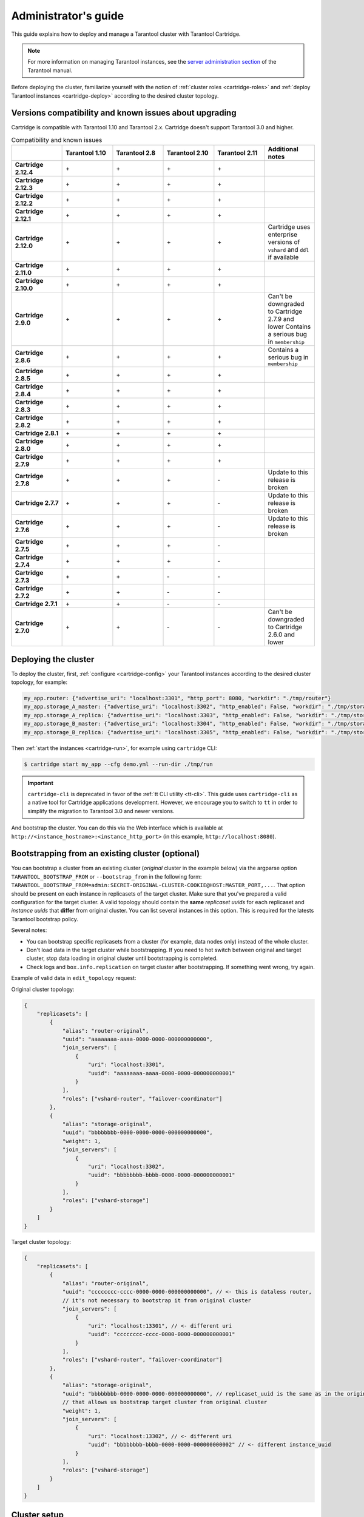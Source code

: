 .. _cartridge-admin:

===============================================================================
Administrator's guide
===============================================================================

This guide explains how to deploy and manage a Tarantool cluster with Tarantool
Cartridge.

..  note::

    For more information on managing Tarantool instances, see the
    `server administration section <https://www.tarantool.io/en/doc/latest/book/admin/>`__
    of the Tarantool manual.

Before deploying the cluster, familiarize yourself with the notion of
:ref:`cluster roles <cartridge-roles>` and
:ref:`deploy Tarantool instances <cartridge-deploy>` according to the
desired cluster topology.

.. _cartridge-compatibility:

-------------------------------------------------------------------------------
Versions compatibility and known issues about upgrading
-------------------------------------------------------------------------------

Cartridge is compatible with Tarantool 1.10 and Tarantool 2.x.
Cartridge doesn't support Tarantool 3.0 and higher.

.. list-table:: Compatibility and known issues
   :widths: 50 50 50 50 50 50
   :header-rows: 1
   :stub-columns: 1

   * -
     - Tarantool 1.10
     - Tarantool 2.8
     - Tarantool 2.10
     - Tarantool 2.11
     - Additional notes
   * - Cartridge 2.12.4
     - \+
     - \+
     - \+
     - \+
     -
   * - Cartridge 2.12.3
     - \+
     - \+
     - \+
     - \+
     -
   * - Cartridge 2.12.2
     - \+
     - \+
     - \+
     - \+
     -
   * - Cartridge 2.12.1
     - \+
     - \+
     - \+
     - \+
     -
   * - Cartridge 2.12.0
     - \+
     - \+
     - \+
     - \+
     - Cartridge uses enterprise versions of ``vshard`` and ``ddl`` if available
   * - Cartridge 2.11.0
     - \+
     - \+
     - \+
     - \+
     -
   * - Cartridge 2.10.0
     - \+
     - \+
     - \+
     - \+
     -
   * - Cartridge 2.9.0
     - \+
     - \+
     - \+
     - \+
     - Can't be downgraded to Cartridge 2.7.9 and lower
       Contains a serious bug in ``membership``
   * - Cartridge 2.8.6
     - \+
     - \+
     - \+
     - \+
     - Contains a serious bug in ``membership``
   * - Cartridge 2.8.5
     - \+
     - \+
     - \+
     - \+
     -
   * - Cartridge 2.8.4
     - \+
     - \+
     - \+
     - \+
     -
   * - Cartridge 2.8.3
     - \+
     - \+
     - \+
     - \+
     -
   * - Cartridge 2.8.2
     - \+
     - \+
     - \+
     - \+
     -
   * - Cartridge 2.8.1
     - \+
     - \+
     - \+
     - \+
     -
   * - Cartridge 2.8.0
     - \+
     - \+
     - \+
     - \+
     -
   * - Cartridge 2.7.9
     - \+
     - \+
     - \+
     - \+
     -
   * - Cartridge 2.7.8
     - \+
     - \+
     - \+
     - \-
     - Update to this release is broken
   * - Cartridge 2.7.7
     - \+
     - \+
     - \+
     - \-
     - Update to this release is broken
   * - Cartridge 2.7.6
     - \+
     - \+
     - \+
     - \-
     - Update to this release is broken
   * - Cartridge 2.7.5
     - \+
     - \+
     - \+
     - \-
     -
   * - Cartridge 2.7.4
     - \+
     - \+
     - \+
     - \-
     -
   * - Cartridge 2.7.3
     - \+
     - \+
     - \-
     - \-
     -
   * - Cartridge 2.7.2
     - \+
     - \+
     - \-
     - \-
     -
   * - Cartridge 2.7.1
     - \+
     - \+
     - \-
     - \-
     -
   * - Cartridge 2.7.0
     - \+
     - \+
     - \-
     - \-
     - Can't be downgraded to Cartridge 2.6.0 and lower


.. _cartridge-deployment:

-------------------------------------------------------------------------------
Deploying the cluster
-------------------------------------------------------------------------------

To deploy the cluster, first, :ref:`configure <cartridge-config>` your
Tarantool instances according to the desired cluster topology, for example:

..  code-block:: yaml

    my_app.router: {"advertise_uri": "localhost:3301", "http_port": 8080, "workdir": "./tmp/router"}
    my_app.storage_A_master: {"advertise_uri": "localhost:3302", "http_enabled": False, "workdir": "./tmp/storage-a-master"}
    my_app.storage_A_replica: {"advertise_uri": "localhost:3303", "http_enabled": False, "workdir": "./tmp/storage-a-replica"}
    my_app.storage_B_master: {"advertise_uri": "localhost:3304", "http_enabled": False, "workdir": "./tmp/storage-b-master"}
    my_app.storage_B_replica: {"advertise_uri": "localhost:3305", "http_enabled": False, "workdir": "./tmp/storage-b-replica"}

Then :ref:`start the instances <cartridge-run>`, for example using
``cartridge`` CLI:

..  code-block:: bash

    $ cartridge start my_app --cfg demo.yml --run-dir ./tmp/run

.. important::

   ``cartridge-cli`` is deprecated in favor of the :ref:`tt CLI utility <tt-cli>`.
   This guide uses ``cartridge-cli`` as a native tool for Cartridge applications
   development. However, we encourage you to switch to ``tt`` in order to simplify
   the migration to Tarantool 3.0 and newer versions.

And bootstrap the cluster.
You can do this via the Web interface which is available at
``http://<instance_hostname>:<instance_http_port>``
(in this example, ``http://localhost:8080``).

-------------------------------------------------------------------------------
Bootstrapping from an existing cluster (optional)
-------------------------------------------------------------------------------

You can bootstrap a cluster from an existing cluster (*original* cluster in the example
below) via the argparse option ``TARANTOOL_BOOTSTRAP_FROM`` or ``--bootstrap_from``
in the following form:
``TARANTOOL_BOOTSTRAP_FROM=admin:SECRET-ORIGINAL-CLUSTER-COOKIE@HOST:MASTER_PORT,...``.
That option should be present on each instance in replicasets of the target cluster.
Make sure that you've prepared a valid configuration for the target cluster.
A valid topology should contain the **same** *replicaset uuids* for each replicaset
and *instance uuids* that **differ** from original cluster. You can list several instances in this option.
This is required for the latests Tarantool bootstrap policy.

Several notes:

- You can bootstrap specific replicasets from a cluster
  (for example, data nodes only) instead of the whole cluster.

- Don't load data in the target cluster while bootstrapping.
  If you need to hot switch between original and target cluster, stop data loading
  in original cluster until bootstrapping is completed.

- Check logs and ``box.info.replication`` on target cluster after bootstrapping.
  If something went wrong, try again.

Example of valid data in ``edit_topology`` request:

Original cluster topology:

..  code-block:: javascript

    {
        "replicasets": [
            {
                "alias": "router-original",
                "uuid": "aaaaaaaa-aaaa-0000-0000-000000000000",
                "join_servers": [
                    {
                        "uri": "localhost:3301",
                        "uuid": "aaaaaaaa-aaaa-0000-0000-000000000001"
                    }
                ],
                "roles": ["vshard-router", "failover-coordinator"]
            },
            {
                "alias": "storage-original",
                "uuid": "bbbbbbbb-0000-0000-0000-000000000000",
                "weight": 1,
                "join_servers": [
                    {
                        "uri": "localhost:3302",
                        "uuid": "bbbbbbbb-bbbb-0000-0000-000000000001"
                    }
                ],
                "roles": ["vshard-storage"]
            }
        ]
    }

Target cluster topology:

..  code-block:: javascript

    {
        "replicasets": [
            {
                "alias": "router-original",
                "uuid": "cccccccc-cccc-0000-0000-000000000000", // <- this is dataless router,
                // it's not necessary to bootstrap it from original cluster
                "join_servers": [
                    {
                        "uri": "localhost:13301", // <- different uri
                        "uuid": "cccccccc-cccc-0000-0000-000000000001"
                    }
                ],
                "roles": ["vshard-router", "failover-coordinator"]
            },
            {
                "alias": "storage-original",
                "uuid": "bbbbbbbb-0000-0000-0000-000000000000", // replicaset_uuid is the same as in the original cluster
                // that allows us bootstrap target cluster from original cluster
                "weight": 1,
                "join_servers": [
                    {
                        "uri": "localhost:13302", // <- different uri
                        "uuid": "bbbbbbbb-bbbb-0000-0000-000000000002" // <- different instance_uuid
                    }
                ],
                "roles": ["vshard-storage"]
            }
        ]
    }


-------------------------------------------------------------------------------
Cluster setup
-------------------------------------------------------------------------------

In the web interface, do the following:

#.  Depending on the authentication state:

    *   If enabled (in production), enter your credentials and click
        **Login**:

        ..  image:: images/auth_creds.png
            :align: left
            :scale: 40%

        |nbsp|

    *   If disabled (for easier testing), simply proceed to configuring the
        cluster.

#.  Click **Сonfigure** next to the first unconfigured server to create the first
    replica set -- solely for the router (intended for *compute-intensive* workloads).

    ..  image:: images/unconfigured-router.png
        :align: left
        :scale: 40%

    |nbsp|

    In the pop-up window, check the ``vshard-router`` role or any custom role
    that has ``vshard-router`` as a dependent role (in this example, this is
    a custom role named ``app.roles.api``).

    (Optional) Specify a display name for the replica set, for example ``router``.

    ..  image:: images/create-router.png
        :align: left
        :scale: 40%

    |nbsp|

    ..  NOTE::

        As described in the :ref:`built-in roles section <cartridge-built-in-roles>`,
        it is a good practice to enable workload-specific cluster roles on
        instances running on physical servers with workload-specific hardware.

    Click **Create replica set** and see the newly-created replica set
    in the web interface:

    ..  image:: images/router-replica-set.png
        :align: left
        :scale: 40%

    |nbsp|

    ..  WARNING::

        Be careful: after an instance joins a replica set, you **CAN NOT** revert
        this or make the instance join any other replica set.

#.  Create another replica set for a master storage node (intended for
    *transaction-intensive* workloads).

    Check the ``vshard-storage`` role or any custom role
    that has ``vshard-storage`` as a dependent role (in this example, this is
    a custom role named ``app.roles.storage``).

    (Optional) Check a specific group, for example ``hot``.
    Replica sets with ``vshard-storage`` roles can belong to different groups.
    In our example, these are ``hot`` or ``cold`` groups meant to process
    hot and cold data independently. These groups are specified in the cluster's
    :ref:`configuration file <cartridge-vshard-groups>`; by default, a cluster has
    no groups.

    (Optional) Specify a display name for the replica set, for example ``hot-storage``.

    Click **Create replica set**.

    ..  image:: images/create-storage.png
        :align: left
        :scale: 40%

    |nbsp|

#.  (Optional) If required by topology, populate the second replica set
    with more storage nodes:

    #.  Click **Configure** next to another unconfigured server dedicated for
        *transaction-intensive* workloads.

    #.  Click **Join Replica Set** tab.

    #.  Select the second replica set, and click **Join replica set** to
        add the server to it.

        ..  image:: images/join-storage.png
            :align: left
            :scale: 40%

        |nbsp|

#.  Depending on cluster topology:

    *   add more instances to the first or second replica sets, or
    *   create more replica sets and populate them with instances meant to handle
        a specific type of workload (compute or transactions).

    For example:

    ..  image:: images/final-cluster.png
        :align: left
        :scale: 40%

    |nbsp|

#.  (Optional) By default, all new ``vshard-storage`` replica sets get a weight
    of ``1`` before the ``vshard`` bootstrap in the next step.

   ..   NOTE::

        In case you add a new replica set after ``vshard`` bootstrap, as described
        in the :ref:`topology change section <cartridge-change-cluster-topology>`,
        it will get a weight of 0 by default.

    To make different replica sets store different numbers of buckets, click
    **Edit** next to a replica set, change its default weight, and click
    **Save**:

    ..  image:: images/change-weight.png
        :align: left
        :scale: 40%

    |nbsp|

    For more information on buckets and replica set's weights, see the
    `vshard module documentation <https://www.tarantool.io/en/doc/latest/reference/reference_rock/vshard/>`__.

#.  Bootstrap ``vshard`` by clicking the corresponding button, or by saying
    ``cartridge.admin.boostrap_vshard()`` over the administrative console.

    This command creates virtual buckets and distributes them among storages.

    From now on, all cluster configuration can be done via the web interface.

    ..  image:: images/bootstrap-vshard.png
        :align: left
        :scale: 40%

    |nbsp|

.. _cartridge-ui-configuration:

-------------------------------------------------------------------------------
Updating the configuration
-------------------------------------------------------------------------------

Cluster configuration is specified in a YAML configuration file.
This file includes cluster topology and role descriptions.

All instances in Tarantool cluster have the same configuration. To this end,
every instance stores a copy of the configuration file, and the cluster
keeps these copies in sync: as you submit updated configuration in
the Web interface, the cluster validates it (and rejects inappropriate changes)
and distributes **automatically** across the cluster.

To update the configuration:

#.  Click **Configuration files** tab.

#.  (Optional) Click **Downloaded** to get hold of the current configuration file.

#.  Update the configuration file.

    You can add/change/remove any sections except system ones:
    ``topology``, ``vshard``, and ``vshard_groups``.

    To remove a section, simply remove it from the configuration file.

#.  Click **Upload configuration** button to upload configuration file.

    You will see a message in the lower part of the screen saying whether
    configuration was uploaded successfully, and an error description if the
    new configuration was not applied.

.. _cartridge-change-manage-cluster:

-------------------------------------------------------------------------------
Managing the cluster
-------------------------------------------------------------------------------

This chapter explains how to:

* change the cluster topology,
* enable automatic failover,
* switch the replica set's master manually,
* deactivate replica sets, and
* expel instances.

.. _cartridge-change-cluster-topology:

~~~~~~~~~~~~~~~~~~~~~~~~~~~~~~~~~~~~~~~~~~~~~~~~~~~~~~~~~~~~~~~~~~~~~~~~~~~~~~~
Changing the cluster topology
~~~~~~~~~~~~~~~~~~~~~~~~~~~~~~~~~~~~~~~~~~~~~~~~~~~~~~~~~~~~~~~~~~~~~~~~~~~~~~~

Upon adding a newly deployed instance to a new or existing replica set:

#.  The cluster validates the configuration update by checking if the new instance
    is available using the `membership module <https://www.tarantool.io/en/doc/1.10/reference/reference_rock/membership/>`_.

    ..  note::

        The ``membership`` module works over the UDP protocol and can operate before
        the ``box.cfg`` function is called.

    All the nodes in the cluster must be healthy for validation success.

#.  The new instance waits until another instance in the cluster receives the
    configuration update and discovers it, again, using the ``membership`` module.
    On this step, the new instance does not have a UUID yet.

#.  Once the instance realizes its presence is known to the cluster, it calls
    the `box.cfg <https://www.tarantool.io/en/doc/latest/reference/reference_lua/box_cfg/>`__
    function and starts living its life.

An optimal strategy for connecting new nodes to the cluster is to deploy a new
zero-weight replica set instance by instance, and then increase the weight.
Once the weight is updated and all cluster nodes are notified of the configuration
change, buckets start migrating to new nodes.

To populate the cluster with more nodes, do the following:

#.  Deploy new Tarantool instances as described in the
    :ref:`deployment section <cartridge-deploy>`.

    If new nodes do not appear in the Web interface, click **Probe server** and
    specify their URIs manually.

    ..  image:: images/probe-server.png
        :align: left
        :scale: 40%

    |nbsp|

    If a node is accessible, it will appear in the list.

#.  In the Web interface:

    *   Create a new replica set with one of the new instances:
        click **Configure** next to an unconfigured server,
        check the necessary roles, and click **Create replica set**:

        ..  note::

            In case you are adding a new ``vshard-storage`` instance, remember that
            all such instances get a ``0`` weight by default after the ``vshard``
            bootstrap which happened during the initial cluster deployment.

            ..  image:: images/zero.png
                :align: left
                :scale: 40%

            |nbsp|

    *   Or add the instances to existing replica sets:
        click **Configure** next to an unconfigured server, click **Join replica set**
        tab, select a replica set, and click **Join replica set**.

    If necessary, repeat this for more instances to reach the desired redundancy level.

#.  In case you are deploying a new ``vshard-storage`` replica set, populate it
    with data when you are ready:
    click **Edit** next to the replica set in question, increase its weight, and
    click **Save** to start :ref:`data rebalancing <cartridge-rebalance-data>`.

As an alternative to the web interface, you can view and change cluster topology
via GraphQL. The cluster's endpoint for serving GraphQL queries is ``/admin/api``.
You can use any third-party GraphQL client like
`GraphiQL <https://github.com/graphql/graphiql>`__ or
`Altair <https://altair.sirmuel.design>`__.

Examples:

*   listing all servers in the cluster:

    ..  code-block:: javascript

        query {
            servers { alias uri uuid }
        }

*   listing all replica sets with their servers:

    ..  code-block:: javascript

        query {
            replicasets {
                uuid
                roles
                servers { uri uuid }
            }
        }

*   joining a server to a new replica set with a storage role enabled:

    ..  code-block:: javascript

        mutation {
            join_server(
                uri: "localhost:33003"
                roles: ["vshard-storage"]
            )
        }

.. _cartridge-rebalance-data:

+++++++++++++++++++++++++++++++++++++++++++++++++++++++++++++++++++++++++++++++
Data rebalancing
+++++++++++++++++++++++++++++++++++++++++++++++++++++++++++++++++++++++++++++++

Rebalancing (resharding) is initiated periodically and upon adding a new replica
set with a non-zero weight to the cluster. For more information, see the
`rebalancing process section <https://www.tarantool.io/en/doc/latest/reference/reference_rock/vshard/vshard_admin/#rebalancing-process>`_
of the ``vshard`` module documentation.

The most convenient way to trace through the process of rebalancing is to monitor
the number of active buckets on storage nodes. Initially, a newly added replica
set has 0 active buckets. After a few minutes, the background rebalancing process
begins to transfer buckets from other replica sets to the new one. Rebalancing
continues until the data is distributed evenly among all replica sets.

To monitor the current number of buckets, connect to any Tarantool instance over
the :ref:`administrative console <cartridge-manage-sharding-cli>`, and say:

..  code-block:: tarantoolsession

    tarantool> vshard.storage.info().bucket
    ---
    - receiving: 0
      active: 1000
      total: 1000
      garbage: 0
      sending: 0
    ...

The number of buckets may be increasing or decreasing depending on whether the
rebalancer is migrating buckets to or from the storage node.

For more information on the monitoring parameters, see the
:ref:`monitoring storages section <cartridge-monitor-storage>`.

.. _cartridge-deactivate-replica-set:

~~~~~~~~~~~~~~~~~~~~~~~~~~~~~~~~~~~~~~~~~~~~~~~~~~~~~~~~~~~~~~~~~~~~~~~~~~~~~~~
Deactivating replica sets
~~~~~~~~~~~~~~~~~~~~~~~~~~~~~~~~~~~~~~~~~~~~~~~~~~~~~~~~~~~~~~~~~~~~~~~~~~~~~~~

To deactivate an entire replica set (e.g., to perform maintenance on it) means
to move all of its buckets to other sets.

To deactivate a set, do the following:

#.  Click **Edit** next to the set in question.

#.  Set its weight to ``0`` and click **Save**:

    ..  image:: images/zero-weight.png
        :align: left
        :scale: 40%

    |nbsp|

#.  Wait for the rebalancing process to finish migrating all the set's buckets
    away. You can monitor the current bucket number as described in the
    :ref:`data rebalancing section <cartridge-rebalance-data>`.

.. _cartridge-disabling-instances:

~~~~~~~~~~~~~~~~~~~~~~~~~~~~~~~~~~~~~~~~~~~~~~~~~~~~~~~~~~~~~~~~~~~~~~~~~~~~~~~
Disabling instances
~~~~~~~~~~~~~~~~~~~~~~~~~~~~~~~~~~~~~~~~~~~~~~~~~~~~~~~~~~~~~~~~~~~~~~~~~~~~~~~

Sometimes when instances are not healthy, you may want to disable them
to perform some operations on cluster (e.g. apply new cluster config).

To disable an instance, click **...** next to it, then click **Disable server**:

..  image:: images/disable-instance.png
    :align: left
    :scale: 40%

|nbsp|

Then instance will be marked as disabled and will not participate in cluster configuration:

..  image:: images/disabled-instance.png
    :align: left
    :scale: 40%

|nbsp|

You can also disable an active leader, then the leader will be switched to another instance.

Disabling/enabling instances automatically via GraphQL ``mutation { cluster { disable_servers(uuids: [...]) { } } }`` /
``mutation { cluster { enable_servers(uuids: [...]) { } } }`` call ``vshard.storage.disable()`` /
``vshard.storage.enable()`` on instances with VShard storage enabled.
**Note** that simple disable of instances via ``edit_server`` button or GraphQL won't
disable VShard storages.

Instances will be disabled automatically when a disk failure occurs
(see "issues and suggestions" topic below for details).

..  note::

    Don't forget to enable instance back after you fix them!

.. _cartridge-expelling-instances:

~~~~~~~~~~~~~~~~~~~~~~~~~~~~~~~~~~~~~~~~~~~~~~~~~~~~~~~~~~~~~~~~~~~~~~~~~~~~~~~
Expelling instances
~~~~~~~~~~~~~~~~~~~~~~~~~~~~~~~~~~~~~~~~~~~~~~~~~~~~~~~~~~~~~~~~~~~~~~~~~~~~~~~

Once an instance is *expelled*, it can never participate in the cluster again as
every instance will reject it.

To expel an instance, stop it, then click **...** next to it, then click **Expel server** and
**Expel**:

..  image:: images/expelling-instance.png
    :align: left
    :scale: 40%

|nbsp|

..  note::

    There are two restrictions:

    *   You can't expel a leader if it has a replica. Switch leadership first.
    *   You can't expel a vshard-storage if it has buckets. Set the weight to zero
        and wait until rebalancing is completed.

Since Cartridge 2.8.0 you will see an issue if you had a replica set with an
expelled instance in ``box.space._cluster``. You can fix it by manually remove expelled
instance from ``box.space._cluster``:

..  code-block:: lua

    -- call thin on leader:
    local confapplier = require('cartridge.confapplier')
    local topology = require('cartridge.topology')
    local topology_cfg = confapplier.get_readonly('topology')
    local fun = require('fun')
    for _, uuid, _ in fun.filter(topology.expelled, topology_cfg.servers) do
        box.space._cluster.index.uuid:delete(uuid)
    end

..  note::

    * Do not expel instances until they're stopped.
    * Do not forget to clean expelled instence's data directory and remove it from
      your pipelines.
    * You can not return expelled instance to the cluster.

.. _cartridge-node-failure:

~~~~~~~~~~~~~~~~~~~~~~~~~~~~~~~~~~~~~~~~~~~~~~~~~~~~~~~~~~~~~~~~~~~~~~~~~~~~~~~
Enabling automatic failover
~~~~~~~~~~~~~~~~~~~~~~~~~~~~~~~~~~~~~~~~~~~~~~~~~~~~~~~~~~~~~~~~~~~~~~~~~~~~~~~

In a master-replica cluster configuration with automatic failover enabled, if
the user-specified master of any replica set fails, the cluster automatically
chooses a replica from the priority list and grants it the active master
role (read/write). To learn more about details of failover work, see
:ref:`failover documentation <cartridge-failover>`.

+++++++++++++++++++++++++++++++++++++++++++++++++++++++++++++++++++++++++++++++
Failover disabled (default)
+++++++++++++++++++++++++++++++++++++++++++++++++++++++++++++++++++++++++++++++

The leader is the first instance according to the topology configuration.
No automatic decisions are made. You can manually change the leader in the failover
priority list or call ``box.cfg{read_only = false}`` on any instance.

To disable failover:

#.  Click **Failover**:

    ..  image:: images/failover-button.png
        :align: left
        :scale: 40%

    |nbsp|

#.  In the **Failover control** box, select the **Disabled** mode:

    ..  image:: images/failover-disabled.png
        :align: left
        :scale: 40%

    |nbsp|

+++++++++++++++++++++++++++++++++++++++++++++++++++++++++++++++++++++++++++++++
Eventual failover (not recommended for production)
+++++++++++++++++++++++++++++++++++++++++++++++++++++++++++++++++++++++++++++++

..  important::

    The eventual failover mode is **not recommended** for use on large clusters
    in production. If you have a high load production cluster, use the stateful
    failover with ``etcd`` instead.

The leader isn’t elected consistently. Every instance thinks the leader is the
first healthy server in the replicaset. The instance health is determined
according to the membership status (the SWIM protocol).

To set the priority in a replica set:

#.  Click **Edit** next to the replica set in question.

#.  Scroll to the bottom of the **Edit replica set** box to see the list of
    servers.

#.  Drag replicas to their place in the priority list, and click **Save**:

    ..  image:: images/failover-priority.png
        :align: left
        :scale: 40%

    |nbsp|

To enable eventual failover:

#.  Click **Failover**:

    ..  image:: images/failover-button.png
        :align: left
        :scale: 40%

    |nbsp|

#.  In the **Failover control** box, select the **Eventual** mode:

    ..  image:: images/failover-eventual.png
        :align: left
        :scale: 40%

    |nbsp|

+++++++++++++++++++++++++++++++++++++++++++++++++++++++++++++++++++++++++++++++
Stateful failover
+++++++++++++++++++++++++++++++++++++++++++++++++++++++++++++++++++++++++++++++

..  important::

    The stateful failover mode with Tarantool Stateboard is **not recommended**
    for use on large clusters in production. If you have a high load production
    cluster, use the stateful failover with ``etcd`` instead.

Leader appointments are polled from the external state provider.
Decisions are made by one of the instances with the ``failover-coordinator``
role enabled. There are two options of external state provider:

- Tarantool Stateboard - you need to run instance of stateboard with command
  ``tarantool stateboard.init.lua``.

- etcd v2 - you need to run and configure etcd cluster. Note that **only etcd v2
  API is supported**, so you can still use etcd v3 with ``ETCD_ENABLE_V2=true``.

To enable stateful failover:

#.  Run stateboard or etcd

#.  Click **Failover**:

    ..  image:: images/failover-button.png
        :align: left
        :scale: 40%

    |nbsp|

#.  In the **Failover control** box, select the **Stateful** mode:

    ..  image:: images/failover-stateful.png
        :align: left
        :scale: 40%

    |nbsp|

#.  Check the necessary parameters.


In this mode, you can choose the leader with the **Promote a leader** button in the WebUI (or a
GraphQL request).

..  image:: images/failover-promote.png
    :align: left
    :scale: 40%

|nbsp|

You can also check state provider status in failover settings tab (it only works **after**
stateful failover was enabled):

..  image:: images/state-provider-status.png
    :align: left
    :scale: 40%

|nbsp|

+++++++++++++++++++++++++++++++++++++++++++++++++++++++++++++++++++++++++++++++
Raft failover (beta)
+++++++++++++++++++++++++++++++++++++++++++++++++++++++++++++++++++++++++++++++

..  important::

    Raft failover in Cartridge is in beta. Don't use it in production.

The replicaset leader is chosen by :ref:`built-in Raft <repl_leader_elect>`,
then the other replicasets get information about leader change from membership.
Raft parameters can be configured by environment variables.

To enable the Raft failover:

#.  Make sure that your Tarantool version is higher than 2.10.0

#.  Click **Failover**:

    ..  image:: images/failover-button.png
        :align: left
        :scale: 40%

    |nbsp|

#.  In the **Failover control** box, select the **Raft** mode:

    ..  image:: images/failover-raft.png
        :align: left
        :scale: 40%

    |nbsp|

#.  Check the necessary parameters.


In this mode, you can choose the leader with the **Promote a leader** button in the WebUI (or a
GraphQL request or manual call ``box.ctl.promote``).

..  image:: images/failover-promote.png
    :align: left
    :scale: 40%

|nbsp|

.. _cartridge-switch-master:

~~~~~~~~~~~~~~~~~~~~~~~~~~~~~~~~~~~~~~~~~~~~~~~~~~~~~~~~~~~~~~~~~~~~~~~~~~~~~~~
Changing failover priority list
~~~~~~~~~~~~~~~~~~~~~~~~~~~~~~~~~~~~~~~~~~~~~~~~~~~~~~~~~~~~~~~~~~~~~~~~~~~~~~~

To change failover priority list:

#.  Click the **Edit** button next to the replica set in question:

    ..  image:: images/edit-replica-set.png
        :align: left
        :scale: 40%

    |nbsp|

#.  Scroll to the bottom of the **Edit replica set** box to see the list of
    servers. The server on the top is the master.

    ..  image:: images/switch-master.png
        :align: left
        :scale: 40%

    |nbsp|

#.  Drag a required server to the top position and click **Save**.

In case of eventual failover, the new master will automatically enter the
read/write mode, while the ex-master will become read-only. This works for any roles.

.. _cartridge-users:

-------------------------------------------------------------------------------
Managing users
-------------------------------------------------------------------------------

On the **Users** tab, you can enable/disable authentication as well as add,
remove, edit, and view existing users who can access the web interface.

..  image:: images/users-tab.png
    :align: left
    :scale: 60%

|nbsp|

Notice that the **Users** tab is available only if authorization in the web
interface is :ref:`implemented <cartridge-auth-enable>`.

Also, some features (like deleting users) can be disabled in the cluster
configuration; this is regulated by the
`auth_backend_name <https://www.tarantool.io/en/rocks/cluster/1.0/modules/cluster/#cfg-opts-box-opts>`__
option passed to ``cartridge.cfg()``.

.. _cartridge-resolve-conflicts:

-------------------------------------------------------------------------------
Resolving conflicts
-------------------------------------------------------------------------------

Tarantool has an embedded mechanism for asynchronous replication. As a consequence,
records are distributed among the replicas with a delay, so conflicts can arise.

To prevent conflicts, the special trigger ``space.before_replace`` is used. It is
executed every time before making changes to the table for which it was configured.
The trigger function is implemented in the Lua programming language. This function
takes the original and new values of the tuple to be modified as its arguments.
The returned value of the function is used to change the result of the operation:
this will be the new value of the modified tuple.

For insert operations, the old value is absent, so ``nil`` is passed as the first
argument.

For delete operations, the new value is absent, so ``nil`` is passed as the second
argument. The trigger function can also return ``nil``, thus turning this operation
into delete.

This example shows how to use the ``space.before_replace`` trigger to prevent
replication conflicts. Suppose we have a ``box.space.test`` table that is modified in
multiple replicas at the same time. We store one payload field in this table. To
ensure consistency, we also store the last modification time in each tuple of this
table and set the ``space.before_replace`` trigger, which gives preference to
newer tuples. Below is the code in Lua:

..  code-block:: lua

    fiber = require('fiber')
    -- define a function that will modify the function test_replace(tuple)
            -- add a timestamp to each tuple in the space
            tuple = box.tuple.new(tuple):update{{'!', 2, fiber.time()}}
            box.space.test:replace(tuple)
    end
    box.cfg{ } -- restore from the local directory
    -- set the trigger to avoid conflicts
    box.space.test:before_replace(function(old, new)
            if old ~= nil and new ~= nil and new[2] < old[2] then
                    return old -- ignore the request
            end
            -- otherwise apply as is
    end)
    box.cfg{ replication = {...} } -- subscribe

.. _cartridge-monitor-shard:

-------------------------------------------------------------------------------
Monitoring a cluster via CLI
-------------------------------------------------------------------------------

This section describes parameters you can monitor over the administrative
console.

.. _cartridge-manage-sharding-cli:

~~~~~~~~~~~~~~~~~~~~~~~~~~~~~~~~~~~~~~~~~~~~~~~~~~~~~~~~~~~~~~~~~~~~~~~~~~~~~~~
Connecting to nodes via CLI
~~~~~~~~~~~~~~~~~~~~~~~~~~~~~~~~~~~~~~~~~~~~~~~~~~~~~~~~~~~~~~~~~~~~~~~~~~~~~~~

Each Tarantool node (``router``/``storage``) provides an administrative console
(Command Line Interface) for debugging, monitoring, and troubleshooting. The
console acts as a Lua interpreter and displays the result in the human-readable
YAML format.

To connect to a Tarantool instance via the console, you can choose
one of the commands:


*   Using the ``tt`` CLI utility:

    ..  code-block:: bash

        $ tt connect <instance_hostname>:<port>

*   If you have cartridge-cli installed:

    ..  code-block:: bash

        $ cartridge connect <instance_hostname>:<port>

*   If you ran Cartridge locally:

    ..  code-block:: bash

        $ cartridge enter <node_name>

*   Old-fashioned way with ``tarantoolctl``:

    ..  code-block:: bash

        $ tarantoolctl connect <instance_hostname>:<port>

where the ``<instance_hostname>:<port>`` is the instance's URI.

.. _cartridge-monitor-storage:

~~~~~~~~~~~~~~~~~~~~~~~~~~~~~~~~~~~~~~~~~~~~~~~~~~~~~~~~~~~~~~~~~~~~~~~~~~~~~~~
Monitoring storages
~~~~~~~~~~~~~~~~~~~~~~~~~~~~~~~~~~~~~~~~~~~~~~~~~~~~~~~~~~~~~~~~~~~~~~~~~~~~~~~

Use ``vshard.storage.info()`` to obtain information on storage nodes.

.. _cartridge-monitor-storage-example:

+++++++++++++++++++++++++++++++++++++++++++++++++++++++++++++++++++++++++++++++
Output example
+++++++++++++++++++++++++++++++++++++++++++++++++++++++++++++++++++++++++++++++

..  code-block:: tarantoolsession

    tarantool> vshard.storage.info()
    ---
    - replicasets:
        <replicaset_2>:
        uuid: <replicaset_2>
        master:
            uri: storage:storage@127.0.0.1:3303
        <replicaset_1>:
        uuid: <replicaset_1>
        master:
            uri: storage:storage@127.0.0.1:3301
      bucket: <!-- buckets status
        receiving: 0 <!-- buckets in the RECEIVING state
        active: 2 <!-- buckets in the ACTIVE state
        garbage: 0 <!-- buckets in the GARBAGE state (are to be deleted)
        total: 2 <!-- total number of buckets
        sending: 0 <!-- buckets in the SENDING state
      status: 1 <!-- the status of the replica set
      replication:
        status: disconnected <!-- the status of the replication
        idle: <idle>
      alerts:
      - ['MASTER_IS_UNREACHABLE', 'Master is unreachable: disconnected']

.. _cartridge-monitor-storage-statuses:

+++++++++++++++++++++++++++++++++++++++++++++++++++++++++++++++++++++++++++++++
Status list
+++++++++++++++++++++++++++++++++++++++++++++++++++++++++++++++++++++++++++++++

..  container:: table

    ..  rst-class:: left-align-column-1
    ..  rst-class:: left-align-column-2

    +----------+--------------------+-----------------------------------------+
    | **Code** | **Critical level** | **Description**                         |
    +----------+--------------------+-----------------------------------------+
    | 0        | Green              | A replica set works in a regular way.   |
    +----------+--------------------+-----------------------------------------+
    | 1        | Yellow             | There are some issues, but they don’t   |
    |          |                    | affect a replica set efficiency (worth  |
    |          |                    | noticing, but don't require immediate   |
    |          |                    | intervention).                          |
    +----------+--------------------+-----------------------------------------+
    | 2        | Orange             | A replica set is in a degraded state.   |
    +----------+--------------------+-----------------------------------------+
    | 3        | Red                | A replica set is disabled.              |
    +----------+--------------------+-----------------------------------------+

.. _cartridge-monitor-storage-issues:

+++++++++++++++++++++++++++++++++++++++++++++++++++++++++++++++++++++++++++++++
Potential issues
+++++++++++++++++++++++++++++++++++++++++++++++++++++++++++++++++++++++++++++++

*   ``MISSING_MASTER`` -- No master node in the replica set configuration.

    **Critical level:** Orange.

    **Cluster condition:** Service is degraded for data-change requests to the
    replica set.

    **Solution:** Set the master node for the replica set in the configuration using API.

*   ``UNREACHABLE_MASTER`` -- No connection between the master and the replica.

    **Critical level:**

    *   If idle value doesn’t exceed T1 threshold (1 s.)---Yellow,
    *   If idle value doesn’t exceed T2 threshold (5 s.)---Orange,
    *   If idle value exceeds T3 threshold (10 s.)---Red.

    **Cluster condition:** For read requests to replica, the data may be obsolete
    compared with the data on master.

    **Solution:** Reconnect to the master: fix the network issues, reset the current
    master, switch to another master.

*   ``LOW_REDUNDANCY`` -- Master has access to a single replica only.

    **Critical level:** Yellow.

    **Cluster condition:** The data storage redundancy factor is equal to 2. It
    is lower than the minimal recommended value for production usage.

    **Solution:** Check cluster configuration:

    *   If only one master and one replica are specified in the configuration,
        it is recommended to add at least one more replica to reach the redundancy
        factor of 3.
    *   If three or more replicas are specified in the configuration, consider
        checking the replicas' states and network connection among the replicas.

*   ``INVALID_REBALANCING`` -- Rebalancing invariant was violated. During migration,
    a storage node can either send or receive buckets. So it shouldn’t be the case
    that a replica set sends buckets to one replica set and receives buckets from
    another replica set at the same time.

    **Critical level:** Yellow.

    **Cluster condition:** Rebalancing is on hold.

    **Solution:** There are two possible reasons for invariant violation:

    *   The ``rebalancer`` has crashed.
    *   Bucket states were changed manually.

    Either way, please contact Tarantool support.

*   ``HIGH_REPLICATION_LAG`` -- Replica’s lag exceeds T1 threshold (1 sec.).

    **Critical level:**

    *   If the lag doesn’t exceed T1 threshold (1 sec.)---Yellow;
    *   If the lag exceeds T2 threshold (5 sec.)---Orange.

    **Cluster condition:** For read-only requests to the replica, the data may
    be obsolete compared with the data on the master.

    **Solution:** Check the replication status of the replica. Further instructions
    are given in the
    `Tarantool troubleshooting guide <https://www.tarantool.io/en/doc/latest/book/admin/troubleshoot/>`_.

*   ``OUT_OF_SYNC`` -- Mal-synchronization occurred. The lag exceeds T3 threshold (10 sec.).

    **Critical level:** Red.

    **Cluster condition:** For read-only requests to the replica, the data may be
    obsolete compared with the data on the master.

    **Solution:** Check the replication status of the replica. Further instructions
    are given in the
    `Tarantool troubleshooting guide <https://www.tarantool.io/en/doc/latest/book/admin/troubleshoot/>`_.

.. _unreachable_replica:

*   ``UNREACHABLE_REPLICA`` -- One or multiple replicas are unreachable.

    **Critical level:** Yellow.

    **Cluster condition:** Data storage redundancy factor for the given replica
    set is less than the configured factor. If the replica is next in the queue for
    rebalancing (in accordance with the weight configuration), the requests are
    forwarded to the replica that is still next in the queue.

    **Solution:** Check the error message and find out which replica is unreachable.
    If a replica is disabled, enable it. If this doesn’t help, consider checking
    the network.

*   ``UNREACHABLE_REPLICASET`` -- All replicas except for the current one are unreachable.
    **Critical level:** Red.

    **Cluster condition:** The replica stores obsolete data.

    **Solution:** Check if the other replicas are enabled. If all replicas are
    enabled, consider checking network issues on the master. If the replicas are
    disabled, check them first: the master might be working properly.

.. _cartridge-monitor-router:

~~~~~~~~~~~~~~~~~~~~~~~~~~~~~~~~~~~~~~~~~~~~~~~~~~~~~~~~~~~~~~~~~~~~~~~~~~~~~~~
Monitoring routers
~~~~~~~~~~~~~~~~~~~~~~~~~~~~~~~~~~~~~~~~~~~~~~~~~~~~~~~~~~~~~~~~~~~~~~~~~~~~~~~

Use ``vshard.router.info()`` to obtain information on the router.

.. _cartridge-monitor-router-example:

+++++++++++++++++++++++++++++++++++++++++++++++++++++++++++++++++++++++++++++++
Output example
+++++++++++++++++++++++++++++++++++++++++++++++++++++++++++++++++++++++++++++++

..  code-block:: tarantoolsession

    tarantool> vshard.router.info()
    ---
    - replicasets:
        <replica set UUID>:
          master:
            status: <available / unreachable / missing>
            uri: <!-- URI of master
            uuid: <!-- UUID of instance
          replica:
            status: <available / unreachable / missing>
            uri: <!-- URI of replica used for slave requests
            uuid: <!-- UUID of instance
          uuid: <!-- UUID of replica set
        <replica set UUID>: ...
        ...
      status: <!-- status of router
      bucket:
        known: <!-- number of buckets with the known destination
        unknown: <!-- number of other buckets
      alerts: [<alert code>, <alert description>], ...

.. _cartridge-monitor-router-statuses:

+++++++++++++++++++++++++++++++++++++++++++++++++++++++++++++++++++++++++++++++
Status list
+++++++++++++++++++++++++++++++++++++++++++++++++++++++++++++++++++++++++++++++

..  container:: table

    ..  rst-class:: left-align-column-1
    ..  rst-class:: left-align-column-2

    +----------+--------------------+-----------------------------------------+
    | **Code** | **Critical level** | **Description**                         |
    +----------+--------------------+-----------------------------------------+
    | 0        | Green              | The ``router`` works in a regular way.  |
    +----------+--------------------+-----------------------------------------+
    | 1        | Yellow             | Some replicas are unreachable (affects  |
    |          |                    | the speed of executing read requests).  |
    +----------+--------------------+-----------------------------------------+
    | 2        | Orange             | Service is degraded for changing data.  |
    +----------+--------------------+-----------------------------------------+
    | 3        | Red                | Service is degraded for reading data.   |
    +----------+--------------------+-----------------------------------------+

.. _cartridge-monitor-router-issues:

+++++++++++++++++++++++++++++++++++++++++++++++++++++++++++++++++++++++++++++++
Potential issues
+++++++++++++++++++++++++++++++++++++++++++++++++++++++++++++++++++++++++++++++

..  note::

    Depending on the nature of the issue, use either the UUID of a replica,
    or the UUID of a replica set.

*   ``MISSING_MASTER`` -- The master in one or multiple replica sets is not
    specified in the configuration.

    **Critical level:** Orange.

    **Cluster condition:** Partial degrade for data-change requests.

    **Solution:** Specify the master in the configuration.

*   ``UNREACHABLE_MASTER`` -- The ``router`` lost connection with the master of
    one or multiple replica sets.

    **Critical level:** Orange.

    **Cluster condition:** Partial degrade for data-change requests.

    **Solution:** Restore connection with the master. First, check if the master
    is enabled. If it is, consider checking the network.

*   ``SUBOPTIMAL_REPLICA`` -- There is a replica for read-only requests, but this
    replica is not optimal according to the configured weights. This means that
    the optimal replica is unreachable.

    **Critical level:** Yellow.

    **Cluster condition:** Read-only requests are forwarded to a backup replica.

    **Solution:** Check the status of the optimal replica and its network connection.

*   ``UNREACHABLE_REPLICASET`` -- A replica set is unreachable for both read-only
    and data-change requests.

    **Critical Level:** Red.

    **Cluster condition:** Partial degrade for read-only and data-change requests.

    **Solution:** The replica set has an unreachable master and replica. Check the
    error message to detect this replica set. Then fix the issue in the same way
    as for :ref:`UNREACHABLE_REPLICA <unreachable_replica>`.

.. _cartridge-issues-suggestions:

-------------------------------------------------------------------------------
Issues and suggestions
-------------------------------------------------------------------------------

Cartridge displays cluster and instances issues in WebUI:

..  image:: images/cartridge-issues-replication-details.png
        :align: left
        :scale: 40%

|nbsp|

*   Replication

    *   **critical**: "Replication from ... to ... isn't running" --
        when ``box.info.replication.upstream == nil``;

    *   **critical**: "Replication from ... to ... state "stopped"/"orphan"/etc. (...)";

    *   **warning**: "Replication from ... to ...: high lag" --
        when ``upstream.lag > box.cfg.replication_sync_lag``;

    *   **warning**: "Replication from ... to ...: long idle" --
        when ``upstream.idle > 2 * box.cfg.replication_timeout``;

    ..  image:: images/cartridge-issues-high-lag.png
        :align: left
        :scale: 40%

    |nbsp|

    Cartridge can propose you to fix some of replication issues by
    restarting replication:

    ..  image:: images/cluster-issues-replication.png
        :align: left
        :scale: 40%

    |nbsp|

*   Failover:

    *   **warning**: "Can't obtain failover coordinator (...)";
    *   **warning**: "There is no active failover coordinator"
        -- all of the cooridinator instances are probably dead or unavailable;
    *   **warning**: "Failover is stuck on ...: Error fetching appointments (...)";
    *   **warning**: "Failover is stuck on ...: Failover fiber is dead" -- this is likely a bug;

*   Switchover:

    *   **warning**: "Consistency on ... isn't reached yet" -- wait for the switchover to finish
        or try to restart an instance;

*   Clock:

    *   **warning**: "Clock difference between ... and ... exceed threshold" -- ``limits.clock_delta_threshold_warning``;

*   Memory:

    *   **critical**: "Running out of memory on ..." -- when all 3 metrics
        ``items_used_ratio``, ``arena_used_ratio``, ``quota_used_ratio`` from
        ``box.slab.info()`` exceed ``limits.fragmentation_threshold_critical``.
        You need to add more memory to the instance;

    *   **warning**: "Memory is highly fragmented on ..." - when
        ``items_used_ratio > limits.fragmentation_threshold_warning`` and
        both ``arena_used_ratio``, ``quota_used_ratio`` exceed critical limit.
        You can restart the instance to defragment memory or change ``box.cfg.min_tuple_size`` or
        ``box.cfg.slab_alloc_factor`` to reduce fragmentation;

*   Configuration:

    *   **warning**: "Configuration checksum mismatch on ..." -- config is probably corrupted somehow;
    *   **warning**: "Configuration is prepared and locked on ...";
    *   **warning**: "Advertise URI (...) differs from clusterwide config (...)";
    *   **warning**: "Configuring roles is stuck on ... and hangs for ... so far";

    ..  image:: images/cartridge-issues-config-mismatch.png
        :align: left
        :scale: 40%

    |nbsp|

    Cartridge can propose you to fix some of configuration issues by
    force applying configuration:

    ..  image:: images/cartridge-issues-force-apply.png
        :align: left
        :scale: 40%

    |nbsp|

*   Vshard:

    *   various vshard alerts (see vshard docs for details);

    *   **warning**: "Group "..." wasn't bootstrapped: ...".
        You need to bootstrap the group again;

    *   **warning**: "Vshard storages in replicaset ... marked as "all writable".
        You can fix it by setting ``all_rw = false`` in the replicaset configuration;

    You can enable extra vshard issues by setting
    ``TARANTOOL_ADD_VSHARD_STORAGE_ALERTS_TO_ISSUES=true/TARANTOOL_ADD_VSHARD_ROUTER_ALERTS_TO_ISSUES=true``
    or with ``--add-vshard-storage-alerts-to-issues/--add-vshard-router-alerts-to-issues`` command-line argument.
    It's recommended to enable router alerts in production.

*   Alien members:

    *   **warning**: "Instance ... with alien uuid is in the membership" --
        when two separate clusters share the same cluster cookie or
        when two clustes have the same first 32 symbols of cluster cookie.
        You need to change the cluster cookie on one of the clusters or set
        ``set_cookie_hash_membership`` in ``cartridge.cfg`` to ``true``;

    ..  image:: images/cartridge-issues-alien-uuid.png
        :align: left
        :scale: 40%

    |nbsp|

*   Expelled instances:

    * **warning**: "Replicaset ... has expelled instance ... in box.space._cluster" -
      when instance was expelled from replicaset, but still remains in box.space._cluster.
      You need to remove it manually;

*   Deprecated space format:

    * **warning**: "Instance ... has spaces with deprecated format: space1, ...". You need to
      convert spaces to the new format;

*   Raft issues:

    * **warning**: "Raft leader idle is 10.000 on ... .
      Is raft leader alive and connection is healthy?"

*   Unhealthy replicasets:

    *   **critical**: "All instances are unhealthy in replicaset".

    ..  image:: images/dead-replicaset-issue.png
        :align: left
        :scale: 40%

    |nbsp|

    The issue is produced when all instances in the replicaset are unhealthy
    and **not disabled**. You can disable both to get rid of the issue.

    ..  image:: images/dead-replicaset.png
        :align: left
        :scale: 40%

    |nbsp|

*   Disk failure:

    * **critical**: "Disk error on instance ...". When you see this issue,
      instances will be disabled (on instances with vshard, vshard storage will
      also be disabled) and you need to fix the disk issue manually.

*   Disabled instances:

    * **warning**: "Instance had Error and was disabled". Available only when
      ``TARANTOOL_DISABLE_UNRECOVERABLE_INSTANCES`` is set to true.
      When you see this issue, instances will be disabled and you need to fix
      the issue manually.

*   Custom issues (defined by user):

    * Custom roles can announce more issues with their own level, topic
      and message. See `custom-role.get_issues`.

*   Disable instances suggestion:

    When some instances are unhealthy, Cartridge can suggest you to disable them:

    ..  image:: images/disable-instances-suggestion.png
        :align: left
        :scale: 40%

    |nbsp|


.. _cartridge-compression-suggestions:

~~~~~~~~~~~~~~~~~~~~~~~~~~~~~~~~~~~~~~~~~~~~~~~~~~~~~~~~~~~~~~~~~~~~~~~~~~~~~~~
Compression suggestions (Enterprise only)
~~~~~~~~~~~~~~~~~~~~~~~~~~~~~~~~~~~~~~~~~~~~~~~~~~~~~~~~~~~~~~~~~~~~~~~~~~~~~~~

Since Tarantool Enterprise supporting compression, Cartridge can check if
you have spaces where you can use compression.
To enable it, click on button "Suggestions". Note that the operation can affect cluster
perfomance, so choose the time to use it wisely.

..  image:: images/compression-suggestion-1.png
    :align: left
    :scale: 40%

|nbsp|

You will see the warning about cluster perfomance and then click "Continue".

..  image:: images/compression-suggestion-2.png
    :align: left
    :scale: 40%

|nbsp|

You will see information about fields that can be compressed.

..  image:: images/compression-suggestion-3.png
    :align: left
    :scale: 40%

|nbsp|


.. _cartridge-instance-general-info:

-------------------------------------------------------------------------------
Instances general info
-------------------------------------------------------------------------------

You can check some general instance info in WebUI.
To see it, click on "Server details button".

..  image:: images/cartridge-server-details-button.png
    :align: left
    :scale: 40%

|nbsp|

And then choose one of the tabs to see various parameters:

..  image:: images/cartridge-server-details.png
    :align: left
    :scale: 40%

|nbsp|


.. _rebalancer-control:

-------------------------------------------------------------------------------
Rebalancer control
-------------------------------------------------------------------------------

Cartridge provides a way to control VShard rebalancer via WebUI and GraphQL API.
You can operate rebalancer mode and change rebalancer settings on each replicaset
or instance. It can be useful to stop rebalancer or choose rebalancer instance manually.

To change rebalancer mode, click on "Rebalancer mode" button next to "Failover" button
and choose desired mode (default mode is "auto" -- it's the same as rebalancer mode in
previous versions):

..  image:: images/rebalancer-mode.png
    :align: left
    :scale: 40%

|nbsp|

To change rebalancer settings on replicaset, click on "Edit replicaset" button
and then choose desired rebalancer state ("unset" means abcence of the value):

..  image:: images/rebalancer-replicaset.png
    :align: left
    :scale: 40%

|nbsp|

To change rebalancer settings on instance, click on "..." button next to it:

..  image:: images/rebalancer-instance-button.png
    :align: left
    :scale: 40%

|nbsp|

And then choose desired rebalancer state ("unset" means abcence of the value):

..  image:: images/rebalancer-instance.png
    :align: left
    :scale: 40%

|nbsp|

You can see current settings and actual rebalancer state in WebUI. Black R means
that rebalancer is ``true`` on this instance/replicaset, grey R means that rebalancer
is ``false``  on this instance/replicaset, and green R means that rebalancer
is running on this instance:

..  image:: images/rebalancer-flags.png
    :align: left
    :scale: 40%

|nbsp|

See VShard documentation to get more information about rebalancer usage.

.. _zones-distances:

-------------------------------------------------------------------------------
Setting instances zones
-------------------------------------------------------------------------------

Cartridge provides a way to set zones for VShard requests.
To set zones, click on "Server details" button and then choose desired
zone or create a new one:

..  image:: images/set-zone.png
    :align: left
    :scale: 40%

|nbsp|

OR

set zone with Lua API or GraphQL request:

..  code-block:: lua

    require('cartridge').admin_edit_topology({servers = {{uuid = uuid, zone = 'your_zone'}}})


Then you can add zone distances configuration. Simply create a new config file called
``zone_distances.yml`` and add your distances:

..  code-block:: yaml

    zone1:
      zone2: 1 # distance between zone1 and zone2
      zone3: 2
    zone2:
      zone3: 1
      # all missing distances are considered as 0

Now all of your balanced (``vshard.router.callbro`` and ``vshard.router.callbre``)
requests will be balanced between nearest zones.
Note that ``callbro`` prefers nearest (in terms of zone distances) masters, and
``callbre`` prefers nearest replicas.

.. _cartridge-migrations:

-------------------------------------------------------------------------------
Migrations
-------------------------------------------------------------------------------

Since Cartridge 2.10.0 when using ``migrations`` 1.0.0 or higher, you can use
WebUI to monitor and control you migrations.

At first, open migrations tab in the left menu. From here, you can see all migrations
status and can start migrations.

..  image:: images/migrations.png
    :align: left
    :scale: 40%

|nbsp|

After clicking on "Migration Up" button, you will see the result:

..  image:: images/applied-migrations.png
    :align: left
    :scale: 40%

|nbsp|


.. _cartridge-ssl:

-------------------------------------------------------------------------------
SSL in Cartridge
-------------------------------------------------------------------------------

Tarantool Enterprise supports the use of SSL connections to encrypt client-server
communications for increased security. To enable SSL in Cartridge for replication
and inner cluster communications, you can use environment variables or
``cartridge.cfg`` options.

To enable SSL in Cartridge, set ``transport`` param to ``ssl`` in ``cartridge.cfg``
in your init file or add environment variable ``TARANTOOL_TRANSPORT=ssl``.
You also need to add cfg options or environment variables for the next ssl options:
``ssl_ciphers``, ``ssl_server_ca_file``, ``ssl_server_cert_file``, ``ssl_server_key_file``,
``ssl_server_password``, ``ssl_client_ca_file``, ``ssl_client_cert_file``,
``ssl_client_key_file``, ``ssl_client_password``. For details, see
`this article
<https://www.tarantool.io/ru/doc/latest/concepts/configuration/configuration_connections/#securing-connections-with-ssl>`_.

To enable http encryption, use environment variables:

*   ``TARANTOOL_HTTP_SSL_CERT_FILE``;

*   ``TARANTOOL_HTTP_SSL_KEY_FILE``;

*   ``TARANTOOL_HTTP_SSL_PASSWORD``;

*   ``TARANTOOL_HTTP_SSL_PASSWORD_FILE``;

*   ``TARANTOOL_HTTP_SSL_CA_FILE``;

*   ``TARANTOOL_HTTP_SSL_CIPHERS``.


.. _cartridge-change-cookie:

-------------------------------------------------------------------------------
Changing cluster cookie
-------------------------------------------------------------------------------

In some cases it could be useful to change cluster-cookie (e.g. when you need to fix
a broken cluster). To do it, perform next actions:

#.  (Optional) If you use stateful failover:

    ..  code-block:: lua

        -- remember old cookie hash
        local cluster_cookie = require('cartridge.cluster-cookie')

        local old_hash = cluster_cookie.get_cookie_hash()

#.  Change cluster-cookie on each instance:

    ..  code-block:: lua

        local cluster_cookie = require('cartridge.cluster-cookie')

        cluster_cookie.set_cookie(new_cookie)

        require('membership').set_encryption_key(cluster_cookie.cookie())

        if require('cartridge.failover').is_leader() then
            box.schema.user.passwd(new_cookie)
        end

#.  (Optional) If you use stateful failover:

    ..  code-block:: lua

        -- update cookie hash in a state provider
        require('cartridge.vars').new('cartridge.failover').client:set_identification_string(
            cluster_cookie.get_cookie_hash(), old_hash)

#.  Call ``apply_config`` in cluster to reapply changes to each instance:

    ..  code-block:: lua

        local confapplier = require('cartridge.confapplier')
        local clusterwide_config = confapplier.get_active_config()
        return confapplier.apply_config(clusterwide_config)

.. _cartridge-membership-change-encription-key:

-------------------------------------------------------------------------------
Changing membership encryption key
-------------------------------------------------------------------------------

Since Cartridge 2.11.0 you can use hash of cluster cookie instead
of plian cookie as encryption key in membership.

To migrate to this feature, perform next actions:

#.  Set new encryption key on each instance:

    ..  code-block:: lua

        local cluster_cookie = require('cartridge.cluster-cookie')
        local digest = require('digest')
        local membership = require('membership')

        membership.set_encryption_key(digest.md5_hex(cluster_cookie.cookie()))

#.  Set param ``set_cookie_hash_membership`` in ``cartridge.cfg`` to ``true``
    in your ``init.lua`` file, or use environment variables. Don't forget to
    persist this setting.

.. _cartridge-fix-config:

-------------------------------------------------------------------------------
Fixing broken instance configuration
-------------------------------------------------------------------------------

It's possible that some instances have a broken configuration. To do it,
perform next actions:

*   Try to reapply configuration forcefully:

    ..  code-block:: lua

        cartridge.config_force_reapply(instaces_uuids) -- pass here uuids of broken instances

*   If it didn't work, you could try to copy a config from healthy instance:

    #. Stop broken instance and remove it's ``config`` directory.
       Don't touch any other files in working directory.

    #. Copy ``config``  directory from a healthy instance to broken one's directory.

    #. Start broken instance and check if it's working.

    #. If nothing had worked, try to carefully remove a broken instance from cluster
       and setup a new one.

.. _operation-error-recover:

-------------------------------------------------------------------------------
Recover from OperationError caused by a broken instance configuration
-------------------------------------------------------------------------------

It's possible that some instances have entered OperationError state after
successfully applying a new config. You can fix broken configuration with
WebUI, but if don't have an access to it, you can try to return to the previous
configuration or fix the broken one manually:

..  code-block:: lua

    local cartridge = require('cartridge')
    local config_text = require('cartridge.utils').file_read('CONFIG_PATH') -- full path to a valid config file
    cartridge.config_patch_clusterwide({['config_section.yml'] = config_text}) -- use config section name here

For example, if you have a broken metrics configuration, you can try to fix it with:

..  code-block:: lua

    local config_text = [[
    export:
      - path: '/path_for_metrics'
        format: 'json'
    ]]
    cartridge.config_patch_clusterwide({['metrics.yml'] = config_text})

.. _cartridge-upgrading_schema:

-------------------------------------------------------------------------------
Upgrading schema
-------------------------------------------------------------------------------

When upgrading Tarantool to a newer version, please don't forget to:

1.  Stop the cluster
2.  Make sure that ``upgrade_schema`` :ref:`option <cartridge.cfg>` is enabled
3.  Start the cluster again

This will automatically apply `box.schema.upgrade()
<https://www.tarantool.io/en/doc/latest/book/admin/upgrades/#admin-upgrades>`_
on the leader, according to the failover priority in the topology configuration.

.. _cartridge-recovery:

-------------------------------------------------------------------------------
Disaster recovery
-------------------------------------------------------------------------------

Please see the
`disaster recovery section <https://www.tarantool.io/en/doc/latest/book/admin/disaster_recovery/>`_
in the Tarantool manual.

.. _cartridge-backups:

-------------------------------------------------------------------------------
Backups
-------------------------------------------------------------------------------

Please see the
`backups section <https://www.tarantool.io/en/doc/latest/book/admin/backups/>`_
in the Tarantool manual.
